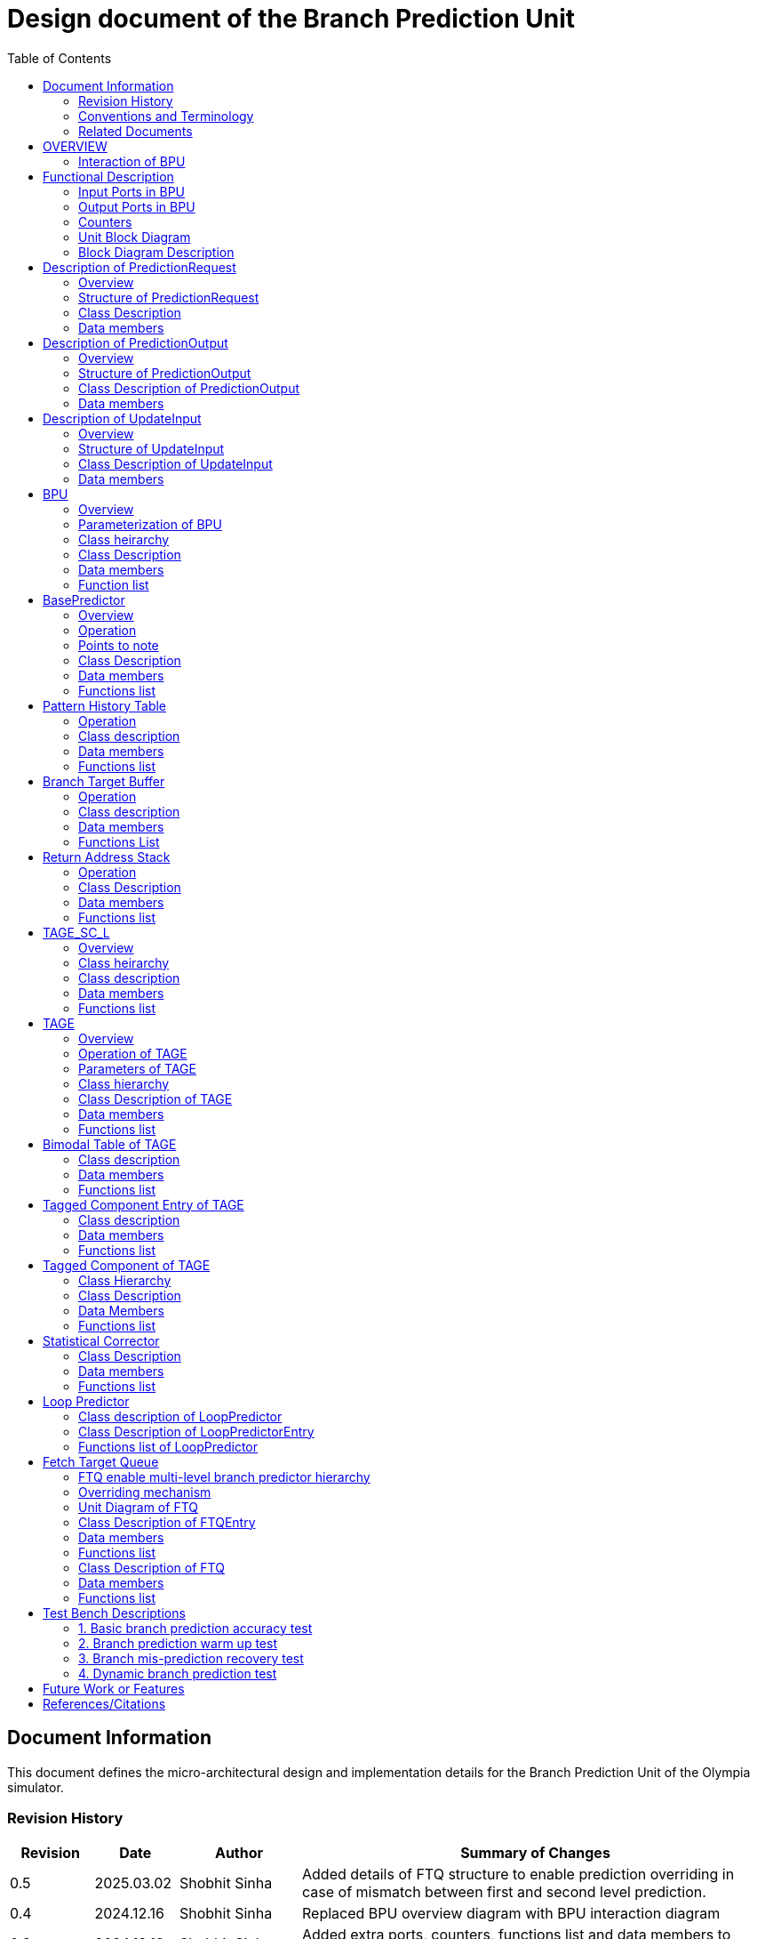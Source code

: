 :doctitle: Design document of the Branch Prediction Unit

:toc:

[[Document_Information]]
== Document Information

This document defines the micro-architectural design and
implementation details for the Branch Prediction Unit of
the Olympia simulator.

[[Revision_History]]
=== Revision History

[width="100%",cols="11%,11%,16%,62%",options="header",]
|===
|*Revision* |*Date*      |*Author*  |*Summary of Changes*
|0.5        | 2025.03.02 | Shobhit Sinha | Added details of FTQ structure to enable prediction overriding in case of mismatch between first and second level prediction.
|0.4        | 2024.12.16 | Shobhit Sinha | Replaced BPU overview diagram with BPU interaction diagram
|0.3        | 2024.12.12 | Shobhit Sinha | Added extra ports, counters, functions list and data members to design document
|0.2        | 2024.11.18 | Shobhit Sinha | BPU design documentation
|0.1        | 2024.11.12 | Jeff Nye | initial template
|===

[[Conventions_and_Terminology]]
=== Conventions and Terminology

[width="100%",cols="17%,83%",options="header",]
|===
|Label |Description
|PHT | Pattern history table indexed by a hash of (part of) branch history and
current PC. Stores counters to predict Taken/Not-Taken
|BTB| Branch target buffer stores targetPC indexed by the current PC
|RAS| Return address stack
|FTQ| Fetch target queue stores information related to in-flight branches
which are used to update the BPU once instructions are finally committed.
|GHR| Global history register stores last several bits of branch history records.
|===

[[Related_Documents]]
=== Related Documents

[width="100%",cols="25%,75%",options="header",]
|===
|*Title* |*Description*
| RISCV-BOOM Branch Predictor | https://docs.boom-core.org/en/latest/sections/branch-prediction/index.html
| XiangShan Branch Predictor| https://github.com/OpenXiangShan/XiangShan-doc/blob/main/docs/frontend/bp.md
|===

[[OVERVIEW]]
== OVERVIEW

Branch Prediction Unit is the unit responsible for predicting the branch
outcomes and branch targets before branch instructions are actually
resolved in the pipeline. This prediction allows the processor to prefetch and execute subsequent instructions without waiting to resolve the branch condition, minimizing stalls and maintaining high throughput in the pipeline.

It receives prediction input in the form of PC and instruction type from the
Fetch unit and predicts the direction and target address from which Fetch unit
has to get the next instruction.


[[BPU_Interaction_Block_Diagram]]
=== Interaction of BPU

image:media/bpu_interaction.png[image,width=576,height=366]

Figure 1 - Overview of interaction of BPU with Fetch

[[Functional_Description]]
== Functional Description

The proposed branch prediction unit is a two-tiered branch predictor where the
first tier provides a simple but fast prediction, whereas the second tier consists
of a more accurate predictor which can predict even complex branches but takes an
additional cycle.

[[Input_Ports_BPU]]
=== Input Ports in BPU

**  `in_fetch_predictionOutput_credits` - To receive credits from Fetch unit to indicate availability of slots to send PredictionOutput to Fetch

**  `in_fetch_predictionRequest` - To receive prediction requests from Fetch unit

**  `TODO-`: input port to receive de-allocated FTQ entry once that instruction packet is committed.

[[Corresponding_output_ports]]
==== Corresponding Output Ports

** `out_bpu_predictionOutput_credits` - in Fetch.cpp. To send credits to BPU to indicate availability of slots to receive PredictionOutput.

** `out_bpu_predictionRequest` - in Fetch.cpp. To send PredictionRequest to BPU.


[[Output_Ports_BPU]]
=== Output Ports in BPU

** `out_fetch_predictionRequest_credits` - To send credits to Fetch unit to indicate availability of slots in BPU to receive PredictionRequest.

** `out_fetch_predictionOutput` - To send PredictionOutput to Fetch unit.

[[Corresponding_input_ports]]
==== Corresponding Input Ports

** `in_bpu_predictionRequest_credits` -  in Fetch.cpp. To receive credits from BPU to indicate availabilty in BPU to send PredictionRequest.

** `in_bpu_predictionOutput` - in Fetch.cpp. To receive PredictionOutput from BPU.

[[Counters]]
=== Counters

** `pred_req_num` - Total number of prediction requests made to BPU
** `num_mispred` - Total number of mis-predictions
** `mispred_perc` - Percentage of mis-predictions
** `branch_req_num` - Total number of prediction requests made which are conditional branch instructions.
** `call_req_num` - Total number of prediction requests made which are call/jump type.
** `return_req_num` - Total number of prediction requests made which are return type.
** `pht_req_num` - Total number of requests made to PHT.
** `pht_hit_num` - Total number of times when requested index is hit on PHT.
** `pht_miss_rate` - Total number of times when requested index is miss on PHT.
** `pht_mispred_perc` - Percentage of times when PHT mispredicted. 
** `btb_req_num` - Total number of requests made to BTB.
** `btb_hit_rate` - Total number of times when requested index is hit on BTB.
** `btb_miss_rate` - Total number of times when requested index is miss on BTB.
** `ras_high_mark` - Highest size of RAS during an execution cycle.
** `ras_low_mark` - Lowest size of RAS during an execution cycle.

[[Unit_Block_Diagram]]
=== Unit Block Diagram

image:media/bpu_uarch.png[image,width=800,height=366]

Figure 2 - Unit block diagram of BPU

[[Block_Diagram_Description]]
=== Block Diagram Description

BPU consists of a BasePredictor, a TAGE_SC_L-Predictor, and an FTQ (a
queue) which stores the information of all in-flight branch instructions
and is required in order to update the state of BPU once instruction are finally
committed, it also enables multi-tier prediction by buffering the initial prediction
while BPU accesses its higher level of hierarchy.

[[Description_of_PredictionRequest]]
== Description of PredictionRequest

Olympia's Branch Prediction API expects the implementation of Branch Predictor to specify its implementation of a prediction input.

[[Overview_of_PredictionRequest]]
===  Overview
PredictionRequest is received by the BPU from the Fetch unit whenever a request for
the prediction is made. Based on the data provided by this input, BPU makes the
prediction.

[[Structure_of_PredictionRequest]]
===  Structure of PredictionRequest

**  Program counter
**  instruction type (branch, jump, or ret)

[[Class_Description]]
===  Class Description

==== Constructor -
`PredictionRequest(uin64_t PC, uint8_t instType) : PC_(PC), instType_(instType) {}`

=== Data members

==== Private members
**  `uint64_t PC_`
**  `uint8_t  instType_`

[[Description_of_PredictionOutput]]
== Description of PredictionOutput

Olympia's Branch Prediction API expects the implementation of Branch Predictor to specify its implementation of a prediction output.

[[Overview_of_PredictionOutput]]
===  Overview
PredictionOutput is the format in which predictions made by the BPU is sent out
to the Fetch unit.

[[Structure_of_PredictionOutput]]
===  Structure of PredictionOutput

** Prediction of direction taken by branch

** Prediction of target PC


[[Class_Description_of_PredictionOutput]]
===  Class Description of PredictionOutput

==== Constructor -
`PredictionOutput(bool predDirection, uint64_t predPC) : predDirection_(predDirection), predPC_(predPC) {}`

=== Data members

==== Private members

** `bool predDirection_`
** `uint64_t predPC_`

[[Description_of_UpdateInput]]
== Description of UpdateInput

Olympia's Branch Prediction API expects the implementation of Branch Predictor to specify its implementation of an update input.

[[Overview_of_UpdateInput]]
===  Overview

Once the instructions are committed, UpdateInput is sent to the BPU in order to
update BPU's internal state in case of mis-prediction.

[[Structure_of_UpdateInput]]
===  Structure of UpdateInput

** PC of branch instruction

** Branch actually taken or not-taken

** Corrected target address


[[Class_Description_of_UpdateInput]]
===  Class Description of UpdateInput

==== Constructor -
`UpdateInput(uin64_t instrPC, bool correctedDirection, uint64_t correctedTargetPC) : instrPC_(instrPC), 
correctedDirection_(correctedDirection), correctedTargetPC_(correctedTargetPC) {}`

=== Data members

==== Private members

** `uint64_t instrPC_`

** `bool correctedDirection_`

** `uint64_t correctedTargetPC_`


[[BPU]]
== BPU

=== Overview
This section describes the overview and description for the top level class
which bolts the Branch Prediction Unit into the Olympia simulator.

[[Parameterization_of_BPU]]
=== Parameterization of BPU
1. `ghr_size` - Maximum number of branch history bits stored in Global
History Register (GHR)
2.  `ghr_bits_for_hash` - Number of history bits from GHR used for hashing with
PC, to finally index into PHT.
3.  `pht_size` - Maximum number of entries stored in Pattern History Table.
4.  `ctr_bits` - Number of bits used by counter in PHT to make prediction.
5.  `btb_size` - Maximum number of entries which can be allocated to
the BTB.
6.  `ras_size` - Maximum number of entries which can be pushed to the RAS.
7.  `ras_enable_overwrite` - Boolean flag to set whether newer entries to
RAS on maximum capacity should overwrite or not.

8. `tage_bim_table_size` - Size of the bimodal table of TAGE
9. `tage_bim_ctr_bits` - Number of bits used to make prediction by bimodal table of TAGE.
10. `tage_tagged_table_num` - Number of tagged components in TAGE predictor

11. `logical_table_num` - Describes the number of logical tables in SC indexed with same number
of shortest history lengths

12. `loop_pred_table_size` - Defines the maximum number of possible entries in the
loop predictor table
13. `loop_pred_table_way` - Defines the Way size of the loop predictor table

[[Class_heirarchy_of_BPU]]
=== Class heirarchy 

* BPU inherits `sparta::Unit`
* BPU inherits BranchPredictorIF.hpp

[[Class_Description_of_BPU]]
===  Class Description

* Includes `PredictionRequest`, `PredictionOutput`, `UpdateInput` class.
* Includes `BasePredictor` and `TAGE_SC_L` class.

[[Data_members_of_BPU]]
=== Data members

==== Private members
* `ghr_` -  Represents the GHR.

==== Public members

* Olympia's Branch Predictpor API expects that an implementation of branch predictor must also specify the implementations of `getPrediction(const PredictionRequest &)` and `updatePredictor(const UpdateInput &)` operations

=== Function list

==== Public functions
1. `PredictionOutput getPrediction(const PredictionRequest &)`
        ** Returns the PredictionOutput based on the PredictionRequest received.

2. `void updatePredictor(const UpdateInput &)`
        ** Updates the internal state of the BasePredictor as well as the TAGE-SC-L predictor.

==== Private functions
1.   `void recievePredictionRequest()`
        **  Called whenever PredictionRequest is received on input port of BPU.
        ** Store requests in temporary input buffer to be utilised by BasePredictor and TAGE-SC-L.

2.   `void recievePredictionUpdate()`
        ** Receives UpdateInput from input port in BPU once instructions are committed.
        ** Store deallocated FTQ entries in internal buffer in order to be used by BasePredictor and TAGE-SC-L to update itself.

3.   `PredictionOutput sendPrediction()`
        ** Sends prediction to Fetch unit.
        ** Makes entry in FTQ.
        ** Later on, handle any potential prediction override between TAGE and BasePredictor.

4.   `void sendCreditsToFetch()`
        ** Send credits to Fetch unit to indicate availabilty of slots to receive prediction input.

5.   `void receiveCreditsFromFetch()`
        ** To receive credits from Fetch unit to inidcate availabilty of slots to receive prediction output.

6.   `void makePrediction()`
        ** To send incoming prediction request to BasePredictor and TAGE-SC-L to get prediction.

7.   `void updateGHRTaken()`
        ** shifts all history bits by 1 position to left, and set last bit as 1.

8.   `void updateGHRNotTaken()` 
        ** Shifts all history bits by 1 position to left, and set last bit as 0.



[[Description_of_BasePredictor]]
== BasePredictor

[[Overview_of_the_BasePredictor]]
=== Overview
The BasePredictor consists of a Pattern History Table (PHT) indexed by a GShare hash
of PC and some specific number of global branch history bits, a Branch Target
Buffer (BTB), and a Return Address Stack (RAS).

[[Operation]]
=== Operation

image:media/bpu_process_flowchart.png[image,width=800, height=366]

* If the instruction type is a "call", the current PC is pushed to the
RAS, and is also sent to the BTB. If it is a hit, then the target is
sent out. Otherwise, an entry is made to the BTB.

** If the instruction type is a "ret", then the PC is simply popped from
the RAS, and the PC is sent out.

** If the instruction type is a branch then the PC is sent simultaneously
to the BTB, BasePredictor and the TAGE_SC_L-Predictor.
*** If it is a hit on BTB, and the BasePredictor predicts a taken
branch, then the output is sent to Fetch unit
*** If it is a hit on BTB, but
*** If it is not a hit on BTB, but the BasePredictor predicts a taken
branch, then an entry is allocated to the BTB.
** Pattern History Table (PHT) is indexed by the XOR hash of the last several
bits of global history and the PC.

[[Points_to_note]]
=== Points to note

** BTB only tells the target a branch can take if branch is taken, whether the
branch is actually (predicted to be) taken is a different question.

** Direction of branch is predicted by PHT and TAGE-SC-L

[[class_description_of_BasePredictor]]
=== Class Description

==== Constructor:
`BasePredictor(uint32_t pht_size, uint8_t ctr_bits,
uint32_t btb_size, uint32_t ras_size) : pattern_history_table(pht_size, ctr_bits), branch_target_buffer(btb_size), return_address_stack(ras_size) {}`

==== Operation
** Instantiate PatternHistoryTable class with appropriate params in constructor.

** Instantiate BranchTargetBuffer class with appropriate params in constructor.

** Instantiate ReturnAddressStack class with appropriate params in constructor.

=== Data members

==== Public data members

==== Private data members

1. `PatternHistoryTable pattern_history_table_`- 
2. `BranchTargetBuffer branch_target_buffer_`
3. `ReturnAddressStack return_address_stack_`

=== Functions list

==== Public functions


==== Private functions

[[Pattern_History_Table]]
== Pattern History Table

A hashmap of n bit counters to predict direction of branches. It is indexed by a
GShare hash (XOR) of PC and some specific number of last few branch history bits.

[[operation]]
=== Operation

Whenever a PC is received by the BPU, the PC and the last several bits of global history
registers are hashed to index into the PHT. The counter at this particular index provides
the prediction that whether the branch will be taken or not.

[[class_description_of_PHT]]
=== Class description

`class PatternHistoryTable`

==== Constructor
`PatternHistoryTable(uint32_t pht_size, uint8_t ctr_bits) : pht_size_(pht_size), ctr_bits_(ctr_bits) {}`

*  Initializes all the index of PHT with 0 values


[[Data_members_of_PHT]]
=== Data members

==== Public data members
None

==== Private data members

1. `const uint32_t pht_size_`
2. `const uint8_t  ctr_bits_`
3. `const uint8_t  ctr_bits_val_`
4. `std::map<uint64_t, uint8_t> pht_`

[[Functions_list_of_PHT]]
=== Functions list

==== Public functions
1. `void incrementCounter(uint32_t idx)` - To increment counter within the set bound of ctr_bits.
2. `void decrementCounter(uint32_t idx)` - To decrement counter.
3. `uint8_t getPrediction(uint32_t idx)` - To get prediction.

==== Private functions
None

[[Branch_Target_Buffer]]
== Branch Target Buffer

Tagged entry table in which a PC is used to find a matching target.

[[operation_of_BTB]]
=== Operation

Whenever a PC is received by the BPU, it is used to index into the BTB,
which contains the target address of the next instruction.

[[class_description_of_BTB]]
=== Class description

`class BranchTargetBuffer`

==== Constructor
`BranchTargetBuffer(uint32_t btb_size) : btb_size_(btb_size) {}`

[[Data_members_of_BTB]]
=== Data members

==== Public data members
None

==== Private data members
1. `const uint32_t btb_size_`
2. `std::map <uint64_t, uint64_t> btb_`

[[BTB_Functions_List]]
=== Functions List

==== Public functions
1. `bool addEntry(uint64_t PC, uint64_t targetPC)` - allocates a BTB entry into the
BTB table

2. `bool removeEntry(uint64_t PC)` - deallocates a BTB entry corresponding to a
particular PC.

3. `bool isHit(uint64_t PC)` - returns whether there is an entry for the PC in BTB or not.

4. `uint64_t getPredictedPC(uint64_t PC)` - returns the target PC corresponding to the
PC

==== Private functions
None

[[Return_Address_Stack]]
== Return Address Stack

RAS is a small separate predictor used to predict returns.

[[Operation_of_RAS]]
=== Operation

** Push the PC on the stack whenever a "call" is made
** Return the PC whenever "ret" is called and pop the entry from RAS

[[Class_description_of_RAS]]
=== Class Description

==== Constructor
`ReturnAddressStack(uint32_t ras_size) : ras_size_(ras_size) {}`

[[Data_members_of_RAS]]
=== Data members

==== Public data members
None

==== Private data members
1. `const uint32_t ras_size_`
2. `std::stack<uint64_t> ras_`

[[RAS_Functions_List]]
=== Functions list

==== Public functions
1. `void pushAddress(uint64_t PC)` - Whenever a JAL (call) instruction is executed, the PC is
pushed to the RAS stack. If the RAS is already full, then depending on the value
of `ras_enable_overwrite` parameter, overwrite the older entry.

2. `uint64_t popAddress()` - Whenever a JALR (ret) instruction is being executed, the topmost
element of the RAS is popped and returned to the Fetch unit.

3. `uint32_t getSize()` - To get the current size of RAS.

==== Private functions
None

[[Description_of_TAGE_SC_L]]
== TAGE_SC_L

=== Overview
The second level predictor implements a TAGE-SC-L predictor in order to predict
complex branches with better accuracy than is possible with a simple combination of
PHT and RAS.

=== Class heirarchy

** Instantiate `TAGE`, `StatisticalCorrector`, and `LoopPredictor` class

=== Class description

`class Tage_SC_L`

==== Constructor
`Tage_SC_L()`

=== Data members

==== Public members

==== Private members

=== Functions list

==== Public functions

1. `uint8_t getPrediction()` -

==== Private functions

[[Description_of_TAGE]]
== TAGE

=== Overview
TAGE consists of a Bimodal table (a simple PC indexed n-bit counter table), backed by
a number of tagged predictor components which uses geometrically increasing history lengths.

Each entry in a tagged component consists of 3 fields -

    **  `pred` - represents the direction branch will take
    **  `useful`    - represents if the prediction made by same component turned out to be correct
        last time or not.
    **  `tag` - used for verifying that the entry corresponds to the current branch instruction.

image:media/TAGE.png[image,width=700,height=300]

Source: Andre Seznec, Pierre Michaud, A case for (partially) TAgged GEometric history length branch prediction

[[Operation_of_TAGE]]
=== Operation of TAGE

When prediction is requested, the Bi-Modal table (T0) and tagged components (Ti; 1 < i < M) are
accessed simultaneously. The Bi-modal table (base predictor) provides the default prediction.
Whereas the tagged components provide a prediction only on a tag match. The overall prediction is
provided by the hitting tagged predictor component that uses the longest history length. In case of
no matching tagged predictor component, the prediction given by default predictor is used. [1]

[[Parameters_of_TAGE]]
=== Parameters of TAGE
// start from here

=== Class hierarchy

** Includes `TageBIM` and `TageTaggedComponent` class.


[[Class_Description_of_TAGE]]
=== Class Description of TAGE

`class Tage`

==== Constructor
`Tage(uint16_t tage_bim_size, uint8_t tage_bim_ctr_bits,
uint16_t tage_tagged_table_num, uint8_t tagged_ctr_bits, uint8_t tage_u_bits, uint32_t min_hist_len, 
uint8_t tage_hist_alpha, uint32_t tage_max_idx_bits, uint32_t global_hist_buff_len, uint32_t global_hist_folded_buff_len, 
uint32_t useful_reset_interval) {}`

** Initializes an array of `TageTaggedComponent` indexed by the hash of PC and different history
lengths

=== Data members

==== Public data members

==== Private data members
1.  `uint32_t tage_bim_table_size_` - Size of bimodal table used in TAGE.
2.  `uint8_t  tage_bim_counter_bits_` - Number of counter bits used in bimodal table of TAGE to make prediction.
3.  `uint16_t tage_max_index_bits_` - Maximum number of bits used to index the predictor tables of TAGE.
4.  `uint16_t tage_num_components_` - Number of tagged components used in TAGE.
5.  `uint8_t  tage_counter_bits_` - Number of counter bits used in tagged components of TAGE to make prediction.
6.  `uint8_t  tage_useful_bits_` - Number of bits used in the 'useful' component of tagged entry.

7. `uint32_t tage_global_hist_buff_len_` - Length of the global history buffer used by TAGE.
8. `uint32_t tage_folded_hist_buff_len_` - Length of the history buffer used for folded history entries.

9. `uint32_t tage_path_hist_buff_len_` - Length of the path history buffer

10. `uint32_t tage_min_hist_len_` - Minimum length of history used in TAGE.
11. `uint8_t tage_hist_alpha_` - Common ratio of geometric progression with which history length increases. 
12. `uint32_t tage_reset_useful_interval_` - Interval after which useful bits are reset.

13. `TageBIM tage_bim_` - Bi-modal table of the TAGE predictor.
14. `std::vector<TageTaggedComponent> tage_tagged_components_` - Array of tagged components of TAGE predictor.

[[Functions_list_of_TAGE]]
=== Functions list

==== Public functions
* `uint8_t predict(uint64_t ip)` - Returns the prediction from TAGE
* `bool addTaggedEntry()`
* `bool removedTaggedEntry()`

==== Private functions


[[Bimodal_table_of_TAGE]]
== Bimodal Table of TAGE

Bimodal table of the TAGE predictor provides the base prediction for any prediction request.

[[class_description_of_TAGE_BIM]]
=== Class description

`class TageBIM`

==== Constructor
`TageBIM(uint32_t tage_bim_table_size, uint8_t tage_base_ctr_bits) : tage_bim_table_size_(tage_bim_table_size), 
tage_base_ctr_bits_(tage_base_ctr_bits) {}`

* Initializes counter at all indexes of BIM with 0

=== Data members

==== Private data members
1. `uint32_t tage_bim_table_size_` - Represents maximum size of the BIM table of TAGE
2. `uint8_t tage_bim_ctr_bits_` - Represents the number of bits used in counter of BIM table
3. `std::vector<uint8_t> Tage_Bimodal_` - Represents the container used for BIM in the
implementation

==== Public data members
None

=== Functions list

==== Public functions
1. `void incrementCtr(uint32_t ip)` - Increments counter at index ip of BIM table within set bounds of `tage_bim_ctr_bits_`.
2. `void decrementCtr(uint32_t ip)` - Decrements counter at index ip of BIM table within set bounds of `tage_bim_ctr_bits_`.
3. `uint8_t getPrediction(uint32_t ip)` - Returns the prediction counter given BIM at index ip.

==== Private functions
None

[[Tagged_Component_Entry_of_TAGE]]
== Tagged Component Entry of TAGE

Tagged components of TAGE predictor provides prediction for different history lengths.

[[class_description_of_TAGE_Tagged_Component]]
=== Class description
`class TageTaggedComponentEntry`

==== Constructor -

`TageTaggedComponentEntry(uint16_t Tag, uint8_t tage_ctr_bits, uint8_t tage_useful_bits) : Tag_(Tag),
tage_ctr_bits_(tage_ctr_bits), tage_useful_bits_(tage_useful_bits) {}`

=== Data members

==== Private data members
1. `uint16_t Tag_` - Used for verifying that the entry corresponds to the current branch instruction.
2. `uint8_t tage_ctr_bits_` - Number of bits to be used for Tage component entry counter(ctr)
3. `uint8_t tage_useful_bits_` - Number of bits to be used for Tage component entry useful value(u)
4. `uint8_t ctr_` - Represent counter(ctr) value of tage tagged component entry.
5. `uint8_t useful_` - Represent useful(u) value of tage tagged component entry.

==== Public data members

=== Functions list

==== Public functions

1. `void incrementCtr()` - Increment the counter bit within the bounds of tage_ctr_bits
2. `void decrementCtr()` - Decrement the counter bit within the bounds of tage_ctr_bits
3. `void incrementUseful()`- Increment the useful bit within the bounds of tage_useful_bits
4. `void decrementUseful()` - Decrement the useful bit within the bounds of tage_useful_bits

==== Private functions
None

[[Tagged_Component_of_TAGE]]
== Tagged Component of TAGE

Represents one tagged component of TAGE predictor filled with `TageTaggedComponentEntry`

=== Class Hierarchy

Includes `TageTaggedComponentEntry` class

=== Class Description

`class TageTaggedComponent`

==== Constructor

`TageTaggedComponent(uint16_t num_tagged_entry) : num_tagged_entry_(num_tagged_entry) {}`

=== Data Members

==== Public Data Members

==== Private Data Members
1. `num_tagged_entry_` - Defines the maximum number of allowed entry in the current tagged component.
2. `std::vector<TageTaggedComponentEntry> tage_tagged_component_` - Defines the internal container used to
store elements of a tagged component.

=== Functions list

==== Public functions
1. `addEntry()`
2. `removeEntry()`

==== Private functions


== Statistical Corrector

**Input** - Prediction + (Address, History) pair

**To decide** - whether to invert the prediction or not?

Since in most cases the prediction provided by the TAGE predictor is correct,
the Statistical Corrector predictor agrees most of the time with the
TAGE predictor, therefore a relatively small Statistical Corrector
predictor performs close to an unlimited size Statistical Corrector
predictor [2].

[[Class_Description_of_SC]]
=== Class Description

==== Constructor 
`TageStatisticalCorrector(uint16_t logical_table_num) : logical_table_num_(logical_table_num) {}`

=== Data members

==== Public members

==== Private members
1. `uint16_t logical_table_num_` - 

[[Functions_list_of_SC]]
=== Functions list

==== Public functions
** `bool revertPred(uint16_t centeredPredSum, uint16_t centeredU)` - [2]

==== Private functions


[[Description_of_Loop_Predictor]]
== Loop Predictor

A loop predictor can simply identify regular loops with constant number of
iterations. The loop predictor will provide the global prediction when it
identifies the branch as a loop with a constant iteration number and when this
identification has reached a high confidence, i.e. when the loop has been
executed several times with the same number of iterations.

It uses a Loop Predictor table which is essentially a k-way set associative table
whose entries are used to predict loops.

[[Class_description_of_LoopPredictor]]
=== Class description of LoopPredictor

** constructor - `LoopPredictor(uint32_t loop_pred_table_size, uint16_t loop_pred_table_way)`

[[Class_Description_of_loop_predictor_entry]]
=== Class Description of LoopPredictorEntry

** Constructor - `LoopPredictorEntry(uint16_t past_iter, uint16_t current_iter, uint16_t tag,
uint8_t confidence, uint8_t age, bool direction)`

1. `uint16_t past_iter` - Stores the 14-bit count for the number of iterations seen in past

2. `uint16_t current_iter` - stores the 14-bit count for the number of iterations seen currently

3. `uint16_t tag` - Stores the 14-bit tag for the entry

4. `uint8_t confidence` - 2-bit counter signifying confidence in prediction

5. `uint8_t age` - 8-bit counter signifying age of entry

6. `bool direction` - Stores the direction bit


[[Functions_list_of_loop_predictor]]
=== Functions list of LoopPredictor

==== Public functions
1. `addEntry()` - 

2. `removeEntry()` - 

==== Private functions

[[Fetch_Target_Queue]]
==  Fetch Target Queue

Fetch Target Queue stores information related to in-flight branches which are used to update
the BPU, once instructions are finally committed.

* Similar to ROB, but it is decoupled from it.

* Entries are allocated to FTQ when predictions are made.

* Upon retirement of the instruction, the corresponding FTQ entry is de-allocated
and `UpdateInput` containing `correctedDirection` and `correctedTargetPC` is sent to BPU to
update BPU's internal state.

=== FTQ enable multi-level branch predictor hierarchy
The FTQ stores predicted addresses from the branch predictor, later to be consumed by the
instruction cache.

Entries stored in the FTQ can be consumed by the instruction cache while the branch predictor
accesses higher levels of its hierarchy. [3]

=== Overriding mechanism
* BasePredictor makes the prediction for every incoming branch instruction it receives and pushes
the prediction to FTQ as soon it is made.

* This prediction stored in FTQ is utilized to fetch next instruction from instruction cache
while the branch predictor accesses higher level(TAGE-SC-L) of its hierarchy.

* Once the prediction by TAGE-SC-L is made, it is compared against the prediction made by
BasePredictor, which is already stored in FTQ.

* In case the prediction made by TAGE-SC-L mismatches the prediction made by BasePredictor,
then instructions are flushed and newly created prediction is inserted to FTQ.

* Otherwise, instruction execution continues as it is.

[[Unit_Diagram_of_FTQ]]
=== Unit Diagram of FTQ
image:media/FTQ.png[image,width=800,height=366]

Figure: Unit block diagram of FTQ

* Port 1 -> `in_bpu_first_prediction_` - Receives prediction made by BasePredictor of BPU
* Port 2 -> `in_bpu_second_prediction_` - Receives prediction made by TAGE-SC-L of BPU
* Port 3 -> `TODO` - to enable flushing instructions in case of mismatch between first level and second
level prediction.
* Port 4 -> `out_ftq_prediction_` - Send PredictionOutput to FTQ
* Port 5 -> `in_rob_signal_` - Receives signal from ROB during commit
* Port 6 -> `out_bpu_update_` - Send UpdateInput to BPU to carry out any BPU state update

[[Class_Description_of_FTQEntry]]
=== Class Description of FTQEntry

==== Constructor - 
`FTQEntry(uint64_t targetPC, uint64_t correctedPC, bool predDirection, bool correctedDirection) : 
targetPC_(targetPC), correctedPC_(correctedPC), predDirection_(predDirection), correctedDirection_(correctedDirection) {}`

=== Data members

==== Public members

==== Private members
** `uint64_t targetPC_`

** `uint64_t correctedPC_`

** `bool predDirection_`

** `bool correctedDirection_`

=== Functions list

==== Public functions

1. `uint64_t getTargetPC()`
2. `uint64_t getCorrectedPC()`
3. `bool     getPredDirection()`
4. `bool     getCorrectedDirection()`
5. `void     setCorrectedPC()` - sets the `correctedPC_` variable
6. `void     setCorrectedDirection()` - sets the `correctedDirection_` varibale


==== Private functions

[[Class_Description_of_FTQ]]
===  Class Description of FTQ

==== Constructor
`FTQ()`

=== Data members

==== Public members

==== Private members
1. `std::vector<FTQEntry> fetch_target_queue_` - 

[[Functions_list_of_FTQ]]
=== Functions list

==== Public functions
** `addEntry(FTQEntry ftq_entry)` - adds an entry into the FTQ.
** `removeEntry(FTQEntry ftq_entry)` - removes ftq_entry from the FTQ.

==== Private functions

[[Test_Bench_Description]]
== Test Bench Descriptions

[[Description_of_Test_1]]
=== 1. Basic branch prediction accuracy test

Verifies that the BPU correctly predicts simple highly biased branches

[[Description_of_Test_2]]
=== 2. Branch prediction warm up test

On start-up, BPU takes several iterations to start predicting correctly. This test verifies
that on reset BPU is initialized properly.

[[Description_of_Test_3]]
===  3. Branch mis-prediction recovery test

On mis-prediction, test that BPU is updated and pipeline are flushed properly.

[[Description_of_Test_4]]
===  4. Dynamic branch prediction test

Tests that BPU properly predicts a mix of simple and complex branches.


[[Future_Work_or_Features]]
== Future Work or Features

Devise the mechanism to override the prediction in case of mismatch between the prediction
made by BasePredictor and TAGE_SC_L-Predictor

[[References_Citations]]
== References/Citations

[1] André Seznec, The L-TAGE Branch Predictor, 2007

[2] André Seznec, A New Case for the TAGE Branch Predictor

[3] Optimizations Enabled by a Decoupled Front-End Architecture